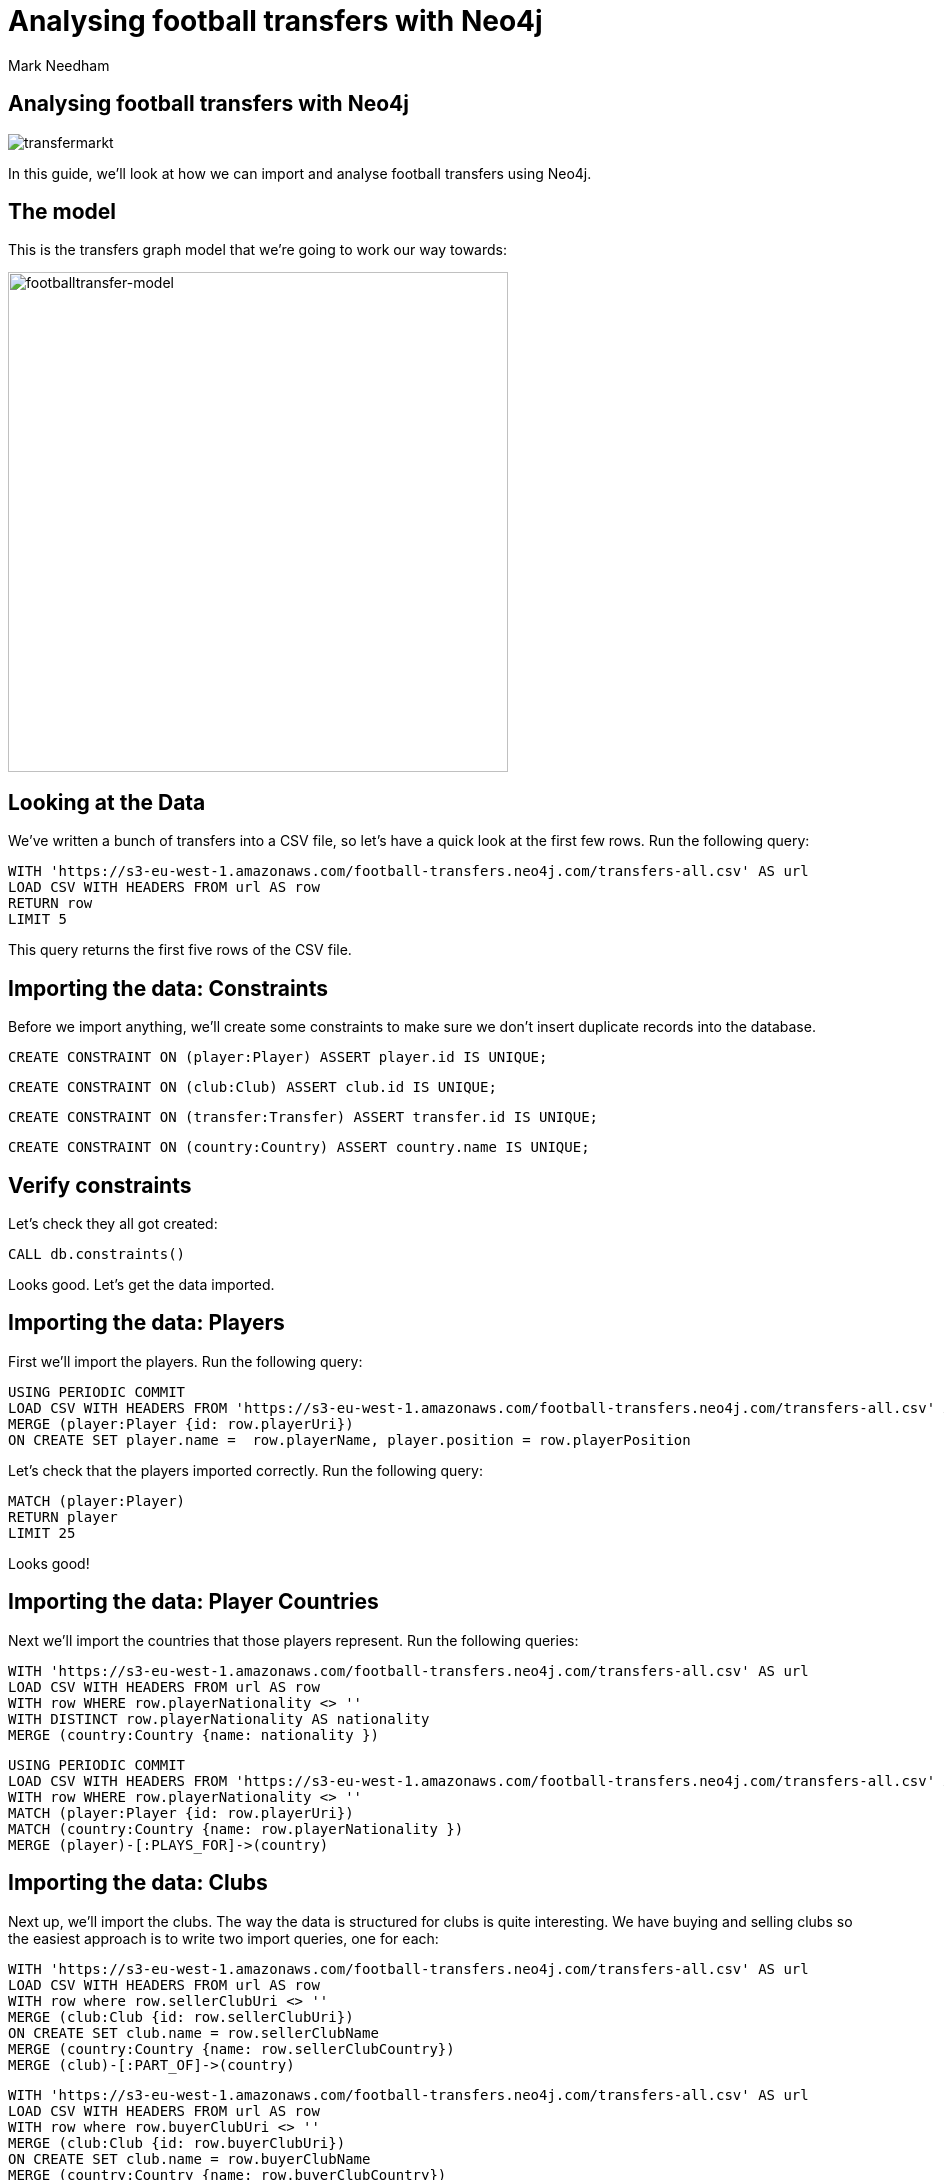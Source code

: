 = Analysing football transfers with Neo4j
:author: Mark Needham
:description: Import, clean, and analyze football transfer data with Neo4j
:img: https://s3.amazonaws.com/guides.neo4j.com/football_transfers/img
:data-url: https://s3-eu-west-1.amazonaws.com/football-transfers.neo4j.com
:tags: sports, cypher, apoc, load-csv, data-analysis
:neo4j-version: 3.5
:icons: font

== Analysing football transfers with Neo4j

image:{img}/transfermarkt.png[transfermarkt]

In this guide, we’ll look at how we can import and analyse football
transfers using Neo4j.

== The model

This is the transfers graph model that we’re going to work our way
towards:

[.image]#image:{img}/footballtransfer-model.png[footballtransfer-model,width=500]#

== Looking at the Data

We’ve written a bunch of transfers into a CSV file, so let’s have a quick look at the first few rows. Run the following query:

[source,cypher,subs=attributes,highlight,pre-scrollable,programlisting,cm-s-neo,code,runnable,standalone-example,ng-binding]
----
WITH '{data-url}/transfers-all.csv' AS url
LOAD CSV WITH HEADERS FROM url AS row
RETURN row
LIMIT 5
----

This query returns the first five rows of the CSV file.

== Importing the data: Constraints

Before we import anything, we’ll create some constraints to make sure we don’t insert duplicate records into the database.

[source,cypher,highlight,pre-scrollable,programlisting,cm-s-neo,code,runnable,standalone-example,ng-binding]
----
CREATE CONSTRAINT ON (player:Player) ASSERT player.id IS UNIQUE;
----

[source,cypher,highlight,pre-scrollable,programlisting,cm-s-neo,code,runnable,standalone-example,ng-binding]
----
CREATE CONSTRAINT ON (club:Club) ASSERT club.id IS UNIQUE;
----

[source,cypher,highlight,pre-scrollable,programlisting,cm-s-neo,code,runnable,standalone-example,ng-binding]
----
CREATE CONSTRAINT ON (transfer:Transfer) ASSERT transfer.id IS UNIQUE;
----

[source,cypher,highlight,pre-scrollable,programlisting,cm-s-neo,code,runnable,standalone-example,ng-binding]
----
CREATE CONSTRAINT ON (country:Country) ASSERT country.name IS UNIQUE;
----

== Verify constraints

Let’s check they all got created:

[source,cypher,highlight,pre-scrollable,programlisting,cm-s-neo,code,runnable,standalone-example,ng-binding]
----
CALL db.constraints()
----

Looks good. Let’s get the data imported.

== Importing the data: Players

First we’ll import the players. Run the following query:

[source,cypher,subs=attributes,highlight,pre-scrollable,programlisting,cm-s-neo,code,runnable,standalone-example,ng-binding]
----
USING PERIODIC COMMIT
LOAD CSV WITH HEADERS FROM '{data-url}/transfers-all.csv' AS row
MERGE (player:Player {id: row.playerUri})
ON CREATE SET player.name =  row.playerName, player.position = row.playerPosition
----

Let’s check that the players imported correctly. Run the following
query:

[source,cypher,highlight,pre-scrollable,programlisting,cm-s-neo,code,runnable,standalone-example,ng-binding]
----
MATCH (player:Player)
RETURN player
LIMIT 25
----

Looks good!

== Importing the data: Player Countries

Next we’ll import the countries that those players represent. Run the following queries:

[source,cypher,subs=attributes,highlight,pre-scrollable,programlisting,cm-s-neo,code,runnable,standalone-example,ng-binding]
----
WITH '{data-url}/transfers-all.csv' AS url
LOAD CSV WITH HEADERS FROM url AS row
WITH row WHERE row.playerNationality <> ''
WITH DISTINCT row.playerNationality AS nationality
MERGE (country:Country {name: nationality })
----

[source,cypher,subs=attributes,highlight,pre-scrollable,programlisting,cm-s-neo,code,runnable,standalone-example,ng-binding]
----
USING PERIODIC COMMIT
LOAD CSV WITH HEADERS FROM '{data-url}/transfers-all.csv' AS row
WITH row WHERE row.playerNationality <> ''
MATCH (player:Player {id: row.playerUri})
MATCH (country:Country {name: row.playerNationality })
MERGE (player)-[:PLAYS_FOR]->(country)
----

== Importing the data: Clubs

Next up, we’ll import the clubs. The way the data is structured for clubs is quite interesting. We have buying and selling clubs so the easiest approach is to write two import queries, one for each:

[source,cypher,subs=attributes,highlight,pre-scrollable,programlisting,cm-s-neo,code,runnable,standalone-example,ng-binding]
----
WITH '{data-url}/transfers-all.csv' AS url
LOAD CSV WITH HEADERS FROM url AS row
WITH row where row.sellerClubUri <> ''
MERGE (club:Club {id: row.sellerClubUri})
ON CREATE SET club.name = row.sellerClubName
MERGE (country:Country {name: row.sellerClubCountry})
MERGE (club)-[:PART_OF]->(country)
----

[source,cypher,subs=attributes,highlight,pre-scrollable,programlisting,cm-s-neo,code,runnable,standalone-example,ng-binding]
----
WITH '{data-url}/transfers-all.csv' AS url
LOAD CSV WITH HEADERS FROM url AS row
WITH row where row.buyerClubUri <> ''
MERGE (club:Club {id: row.buyerClubUri})
ON CREATE SET club.name = row.buyerClubName
MERGE (country:Country {name: row.buyerClubCountry})
MERGE (club)-[:PART_OF]->(country)
----

It’s a bit annoying that we have to write two queries to do this. Maybe there’s another way…​

== Importing the data: Clubs II

Indeed there is! Our good friend `+UNWIND+` can help us out here:

[source,cypher,subs=attributes,highlight,pre-scrollable,programlisting,cm-s-neo,code,runnable,standalone-example,ng-binding]
----
WITH '{data-url}/transfers-all.csv' AS url
LOAD CSV WITH HEADERS FROM url AS row
UNWIND [
  {uri: row.sellerClubUri, name: row.sellerClubName, country: row.sellerClubCountry},
  {uri: row.buyerClubUri,  name: row.buyerClubName,  country: row.buyerClubCountry}
] AS club
WITH club WHERE club.uri <> ''
WITH DISTINCT club
MERGE (c:Club {id: club.uri})
ON CREATE SET c.name = club.name
MERGE (country:Country {name: club.country })
MERGE (c)-[:PART_OF]->(country)
----

== Importing the data: Transfers

[source,cypher,subs=attributes,highlight,pre-scrollable,programlisting,cm-s-neo,code,runnable,standalone-example,ng-binding]
----
USING PERIODIC COMMIT
LOAD CSV WITH HEADERS FROM '{data-url}/transfers-all.csv' AS row
MATCH (player:Player {id: row.playerUri})
MATCH (source:Club {id: row.sellerClubUri})
MATCH (destination:Club {id: row.buyerClubUri})
MERGE (t:Transfer {id: row.transferUri})
ON CREATE SET t.season = row.season,
              t.fee = row.transferFee,
              t.timestamp = toInteger(row.timestamp)
MERGE (t)-[ofPlayer:OF_PLAYER]->(player) SET ofPlayer.age = row.playerAge
MERGE (t)-[:FROM_CLUB]->(source)
MERGE (t)-[:TO_CLUB]->(destination);
----

Now it’s time to clean up the transfer fees so that we can compare
different transfers more easily.

== Cleaning the data: Transfer fees

Let’s have a look what transfer fees look like at the moment. Run the following query:

[source,cypher,highlight,pre-scrollable,programlisting,cm-s-neo,code,runnable,standalone-example,ng-binding]
----
MATCH (transfer:Transfer)
RETURN transfer.fee, COUNT(*) AS occurrences
ORDER BY occurrences DESC
LIMIT 100
----

There’s lots of different values here, but it looks like if the value is "?" or "-" then we don’t have any idea what the transfer fee actually was.

== Cleaning the data: Transfer fees

Let’s see if there are any valid transfers with those values. Run the following query:

[source,cypher,highlight,pre-scrollable,programlisting,cm-s-neo,code,runnable,standalone-example,ng-binding]
----
MATCH (t:Transfer)
WHERE t.fee contains "?" or t.fee  contains "-"
RETURN t.fee, count(*)
----

Doesn’t look like it! Let’s exclude those transfers:

[source,cypher,highlight,pre-scrollable,programlisting,cm-s-neo,code,runnable,standalone-example,ng-binding]
----
MATCH (t:Transfer)
WHERE t.fee contains "?" or t.fee  contains "-"
REMOVE t:Transfer
SET t:TransferWithoutFee
----

== Tagging the loan transfers

There are some transfers in our dataset where a player is only
temporarily transferred between teams. This is a good time to make use of a 2nd label. Let’s add the label `+Loan+` to those transfers:

[source,cypher,highlight,pre-scrollable,programlisting,cm-s-neo,code,runnable,standalone-example,ng-binding]
----
MATCH (t:Transfer)
WHERE t.fee STARTS WITH 'Loan'
SET t:Loan
----

== Cleaning the data: Transfer fees

Now what we’ve got left are all values that we can translate into a numeric value.

[source,cypher,highlight,pre-scrollable,programlisting,cm-s-neo,code,runnable,standalone-example,ng-binding]
----
MATCH (transfer:Transfer)
RETURN transfer.fee, COUNT(*) AS occurrences
ORDER BY occurrences DESC
LIMIT 100
----

== Cleaning the data: Transfer fees

Let’s add a new property that has a numeric value for each transfer fee.
Run the following query:

[source,cypher,highlight,pre-scrollable,programlisting,cm-s-neo,code,runnable,standalone-example,ng-binding]
----
MATCH (t:Transfer)
WITH t, replace(replace(replace(replace(t.fee, "k", ""), "m", ""), "Loan fee:", ""), "£", "") AS rawNumeric
WITH t,
CASE
 WHEN t.fee ENDS WITH "k" THEN toFloat(apoc.number.exact.mul(trim(rawNumeric),"1000"))
 WHEN trim(t.fee) IN ["Free transfer", "ablösefrei ", "gratuito", "free", "free transfer", "Ablösefrei", "transfervrij", "ablöserei", "Free Transfer", "Libre", "gratutito", "ablsöefrei", "ablösefrei", "ablösefei", "abösefrei", "Loan", "draft", "Swap deal", "trade", "ablösefrei", "ablösefreei", "Free", "ablosefrei", "Draft", "Trade", "Libre para traspaso", "bez odstępnego", "ablossefrei", "Bez odstępnego", "Gratuito", "ablödefrei", "Bonservissiz", "ablösfrei", "ablõsefrei", "ablösefre", "custo zero", "ablösefrei!", "ablösefreo", "svincolato", "Ablösfrei", "livre", "libre", "Leihe", "abolsfrei", "ablösefrai", "ablösefreil", "abllösefrei", "abölsefrei", "ablöserfrei", "abklösefrei", "ablöaefrei", "Ablosefrei", "Nessuno", "ablösesfrei", "Free Tranfer", "abblösefrei", "Spielertausch", "ablösebrei", "abslösefrei", "spielertausch", "a", "ablöseferi", "ablöserfei", "Tausch"] THEN 0
 WHEN NOT(exists(t.fee)) THEN 0
 WHEN rawNumeric = '' THEN 0
 WHEN t.fee ENDS WITH "m" THEN toFloat(apoc.number.exact.mul(trim(rawNumeric),"1000000"))
 ELSE toFloat(trim(rawNumeric))
END AS numericFee
SET t.numericFee = numericFee
----

== Cleaning the data: Transfer fees

There are still a few transfers left which have annoying values so let’s exclude those from the dataset:

[source,cypher,highlight,pre-scrollable,programlisting,cm-s-neo,code,runnable,standalone-example,ng-binding]
----
MATCH (t:Transfer)
WHERE not exists(t.numericFee)
REMOVE t:Transfer
SET t:TransferWithoutFee
----

== Cleaning the data: Floating point numbers

You might have noticed that we’re using the APOC function `+apoc.number.exact.mul+` to multiply transfer fees, but why can’t we just do that calculation in pure Cypher?
Floating point fun!

[source,cypher,highlight,pre-scrollable,programlisting,cm-s-neo,code,runnable,standalone-example,ng-binding]
----
WITH "8.37" as rawNumeric
RETURN toFloat(rawNumeric) * 1000000 AS numeric
----

We’d expect to get back `+8370000+` but we didn’t! Let’s try that same calculation with the APOC function:

[source,cypher,highlight,pre-scrollable,programlisting,cm-s-neo,code,runnable,standalone-example,ng-binding]
----
WITH "8.37" as rawNumeric
RETURN apoc.number.exact.mul(rawNumeric,"1000000") AS apocConversion
----

That works but it’s still a String, so we need to convert it back to a numeric value:

[source,cypher,highlight,pre-scrollable,programlisting,cm-s-neo,code,runnable,standalone-example,ng-binding]
----
WITH "8.37" as rawNumeric
RETURN toFloat(apoc.number.exact.mul(rawNumeric,"1000000")) AS apocConversion
----

Now we’re ready to query the graph.

== The top transfers

We’ll start by finding the most expensive transfers.

[source,cypher,highlight,pre-scrollable,programlisting,cm-s-neo,code,runnable,standalone-example,ng-binding]
----
MATCH (transfer:Transfer)-[:OF_PLAYER]->(player),
      (from)<-[:FROM_CLUB]-(transfer)-[:TO_CLUB]->(to)
RETURN player.name, from.name, to.name, transfer.numericFee
ORDER BY transfer.numericFee DESC
LIMIT 10
----

== Transfers from teams

Now let’s narrow in and find the transfers involving a specific team:

[source,cypher,highlight,pre-scrollable,programlisting,cm-s-neo,code,runnable,standalone-example,ng-binding]
----
MATCH (from:Club)<-[:FROM_CLUB]-(transfer:Transfer)-[:TO_CLUB]->(to:Club),
      (transfer)-[:OF_PLAYER]->(player)
WHERE from.name = "FC Barcelona"
RETURN player.name, to.name, transfer.numericFee, transfer.season
ORDER BY transfer.numericFee DESC
----

== Brexit means Brexit

In these days of Brexit, we can write a query that finds transfers of English players between English teams:

[source,cypher,highlight,pre-scrollable,programlisting,cm-s-neo,code,runnable,standalone-example,ng-binding]
----
MATCH (to:Club)<-[:TO_CLUB]-(t:Transfer)-[:FROM_CLUB]-(from:Club),
      (t)-[:OF_PLAYER]->(player:Player)-[:PLAYS_FOR]->(country),
      (to)-[:PART_OF]->(country:Country)<-[:PART_OF]-(from)
WHERE country.name = "England"
RETURN player.name, from.name, to.name, t.numericFee, t.season
ORDER BY t.numericFee DESC
LIMIT 10
----

We could also easily change the country and look at transfers in other countries as well.

== Players with the biggest transfer footprint

We can also write an aggregate query to find the players that have had the most money spent on them:

[source,cypher,highlight,pre-scrollable,programlisting,cm-s-neo,code,runnable,standalone-example,ng-binding]
----
MATCH (t:Transfer)-[:OF_PLAYER]->(p:Player)
WITH p, sum(t.numericFee) as moneyTrace, COUNT(*) AS numberOfTransfers
RETURN p.name, apoc.number.format(moneyTrace), numberOfTransfers
ORDER BY moneyTrace desc
LIMIT 10
----

== Adjacent transfers

So far, our queries haven’t been particularly graphy. We’ve done a few queries that had multiple joins, but we haven’t really used the power of the graph yet.

One way we can do that is by introducing `+NEXT+` relationships between adjacent transfers involving individual players. Run the following query:

[source,cypher,highlight,pre-scrollable,programlisting,cm-s-neo,code,runnable,standalone-example,ng-binding]
----
MATCH (p:Player)<-[:OF_PLAYER]-(transfer)
WHERE transfer.numericFee > 0

WITH p, transfer
ORDER BY p.name, transfer.timestamp

WITH p, collect(transfer) AS transfers
WHERE size(transfers) > 1
UNWIND range(0, size(transfers)-2) AS idx

WITH transfers[idx] AS t1, transfers[idx+1] AS t2
MERGE (t1)-[:NEXT]->(t2)
----

== Most profit made

We can now write a query to see which club made the most profit on a player:

[source,cypher,highlight,pre-scrollable,programlisting,cm-s-neo,code,runnable,standalone-example,ng-binding]
----
MATCH (p:Player)<-[:OF_PLAYER]-(t1)-[:NEXT]->(t2),
      (initial)<-[:FROM_CLUB]-(t1)-[:TO_CLUB]->(club1)<-[:FROM_CLUB]-(t2)-[:TO_CLUB]->(club2)
WHERE none(t in [t1, t2] where t:Loan)
RETURN p.name as player, club1.name AS profitMaker , initial.name as buysFrom, club2.name AS sellsTo, t2.numericFee - t1.numericFee as profit, (t2.timestamp - t1.timestamp) / 60 / 60 / 24 AS daysAtClub
ORDER BY profit DESC
----

== Profit per day

We can then go even further and work out how much profit was made for each day that a player was owned by a club:

[source,cypher,highlight,pre-scrollable,programlisting,cm-s-neo,code,runnable,standalone-example,ng-binding]
----
MATCH (p:Player)<-[:OF_PLAYER]-(t1)-[:NEXT]->(t2),
      (club0)<-[:FROM_CLUB]-(t1)-[:TO_CLUB]->(club1)<-[:FROM_CLUB]-(t2)-[:TO_CLUB]->(club2)
WHERE none(t in [t1, t2] where t:Loan)
WITH p, club1.name AS profitMaker, club0.name AS buysFrom, club2.name AS sellsTo, t2.numericFee - t1.numericFee as profit, (t2.timestamp - t1.timestamp) / 60 / 60 / 24 AS daysAtClub
RETURN p.name AS player, profitMaker, buysFrom, sellsTo, profit, daysAtClub, profit / daysAtClub AS profitPerDay
ORDER BY profitPerDay DESC
----

Which shows us some pretty strange-looking transfers!
https://www.transfermarkt.co.uk/andrea-bertolacci/profil/spieler/99227[Andrea Bertolacci] seems to have been transferred twice in consecutive days at a massive profit. Presumably these transfers were all organised beforehand?

== Loop transfers

We can also find players who have returned to the club that initially sold them. Run the following query:

[source,cypher,highlight,pre-scrollable,programlisting,cm-s-neo,code,runnable,standalone-example,ng-binding]
----
MATCH (p:Player)<-[:OF_PLAYER]-(t:Transfer)
MATCH path = (t)-[:NEXT*]->(t2)
MATCH (t)-[:FROM_CLUB]->(club)<-[:TO_CLUB]-(t2)
WHERE none(t in [t, t2] where t:Loan)
WITH p, t.numericFee - t2.numericFee AS profit, [transfer in nodes(path) | [(from)<-[:FROM_CLUB]-(transfer)-[:TO_CLUB]->(to) | from.name + "->" + to.name][0]] AS transfers, path
RETURN p.name, apoc.number.format(profit), transfers, (nodes(path)[-1].timestamp - nodes(path)[0].timestamp) / 60 / 60 / 24 AS days
ORDER BY profit DESC
----

== Money flow

What was the money flow between clubs in a particular season?

[source,cypher,highlight,pre-scrollable,programlisting,cm-s-neo,code,runnable,standalone-example,ng-binding]
----
MATCH (t:Transfer)
WITH DISTINCT t.season AS season
MATCH (seller)<-[:FROM_CLUB]-(t:Transfer)-[:TO_CLUB]->(buyer)
WHERE t.season = season AND t.numericFee > 0
WITH season, seller, buyer, sum(t.numericFee) AS cash_flow, count(t) AS player_count
RETURN buyer, cash_flow, player_count, season, seller
ORDER BY cash_flow DESC
LIMIT 10
----

Let’s persist this in the graph so that we don’t need to recalculate it each time:

[source,cypher,highlight,pre-scrollable,programlisting,cm-s-neo,code,runnable,standalone-example,ng-binding]
----
MATCH (t:Transfer)
WITH DISTINCT t.season AS season
MATCH (seller)<-[:FROM_CLUB]-(t:Transfer)-[:TO_CLUB]->(buyer)
WHERE t.season = season AND t.numericFee > 0
WITH season, seller, buyer, sum(t.numericFee) AS cash_flow, count(t) AS player_count
MERGE (buyer)-[:CASH_FLOW {total: cash_flow, playerCount: player_count, season: season}]->(seller)
----

== Who received money from Real Madrid in 2010/2011?

This new relationship type allows us to find out where the cash was
flowing in a particular season - e.g. we can see who Real Madrid bought players from in 2010/2011.

[source,cypher,highlight,pre-scrollable,programlisting,cm-s-neo,code,runnable,standalone-example,ng-binding]
----
MATCH path = (buyer:Club)-[:CASH_FLOW]->(seller:Club)
WHERE buyer.name = "Real Madrid" AND all(f in relationships(path) WHERE f.season="2010/2011")
RETURN *
----

== Largest sums of money transferred

We can write a query to find out which clubs participated in the biggest transfers of money:

[source,cypher,highlight,pre-scrollable,programlisting,cm-s-neo,code,runnable,standalone-example,ng-binding]
----
MATCH (buyer:Club)-[f:CASH_FLOW]->(seller:Club)
RETURN f.season AS season, buyer.name AS buyer, seller.name AS seller, f.total AS amount, f.playerCount AS playersTransferred
ORDER BY amount DESC limit 10
----

It’s surprising to see Man City/Monaco in there, who was transferred between those two teams?

[source,cypher,highlight,pre-scrollable,programlisting,cm-s-neo,code,runnable,standalone-example,ng-binding]
----
MATCH (from:Club)<-[:FROM_CLUB]-(transfer:Transfer)-[:TO_CLUB]->(to:Club),
      (transfer)-[:OF_PLAYER]->(player)
WHERE from.name = "Monaco" AND to.name = "Man City"
RETURN player.name, to.name, transfer.numericFee, transfer.season
ORDER BY transfer.numericFee DESC
----

== Largest sums in a specific season

We can also drill down to a specific season and only look at the cash flows for that season:

[source,cypher,highlight,pre-scrollable,programlisting,cm-s-neo,code,runnable,standalone-example,ng-binding]
----
MATCH (buyer:Club)-[f:CASH_FLOW]->(seller:Club)
WHERE f.season = "2016/2017"
RETURN f.season AS season, buyer.name AS buyer, seller.name AS seller, f.total AS amount, f.playerCount AS playersTransferred
ORDER BY amount DESC limit 10
----

[source,cypher,highlight,pre-scrollable,programlisting,cm-s-neo,code,runnable,standalone-example,ng-binding]
----
MATCH (from:Club)<-[:FROM_CLUB]-(transfer:Transfer)-[:TO_CLUB]->(to:Club),
      (transfer)-[:OF_PLAYER]->(player)
WHERE from.name = "Valencia CF" AND to.name = "FC Barcelona"  AND transfer.season = "2016/2017"
RETURN player.name, to.name, transfer.numericFee, transfer.season
ORDER BY transfer.numericFee DESC
----

== The End

image::{img}/bugs-bunny-the-end.jpg[bugs-bunny-the-end]
